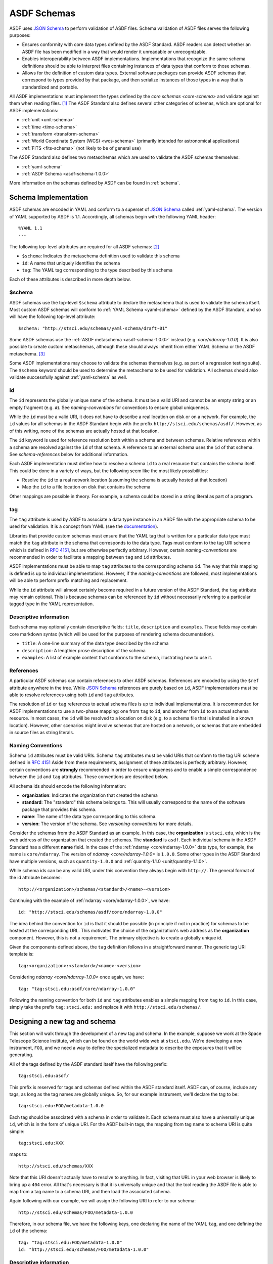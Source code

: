 .. _extending-asdf:

ASDF Schemas
============

ASDF uses `JSON Schema`_ to perform validation of ASDF files. Schema validation
of ASDF files serves the following purposes:

* Ensures conformity with core data types defined by the ASDF Standard. ASDF
  readers can detect whether an ASDF file has been modified in a way that would
  render it unreadable or unrecognizable.
* Enables interoperability between ASDF implementations. Implementations that
  recognize the same schema definitions should be able to interpret files
  containing instances of data types that conform to those schemas.
* Allows for the definition of custom data types. External software packages
  can provide ASDF schemas that correspond to types provided by that package,
  and then serialize instances of those types in a way that is standardized
  and portable.

All ASDF implementations must implement the types defined by the `core schemas
<core-schema>` and validate against them when reading files. [#]_ The ASDF
Standard also defines several other categories of schemas, which are optional
for ASDF implementations:

* :ref:`unit <unit-schema>`
* :ref:`time <time-schema>`
* :ref:`transform <transform-schema>`
* :ref:`World Coordinate System (WCS) <wcs-schema>` (primarily intended for
  astronomical applications)
* :ref:`FITS <fits-schema>` (not likely to be of general use)

The ASDF Standard also defines two metaschemas which are used to validate the
ASDF schemas themselves:

* :ref:`yaml-schema`
* :ref:`ASDF Schema <asdf-schema-1.0.0>`

More information on the schemas defined by ASDF can be found in :ref:`schema`.

Schema Implementation
---------------------

ASDF schemas are encoded in YAML and conform to a superset of `JSON Schema`_
called :ref:`yaml-schema`. The version of YAML supported by ASDF is 1.1.
Accordingly, all schemas begin with the following YAML header::

  %YAML 1.1
  ---

The following top-level attributes are required for all ASDF schemas: [#]_

* ``$schema``: Indicates the metaschema definition used to validate this schema
* ``id``: A name that uniquely identifies the schema
* ``tag``: The YAML tag corresponding to the type described by this schema

Each of these attributes is described in more depth below.

$schema
^^^^^^^

ASDF schemas use the top-level ``$schema`` attribute to declare the metaschema
that is used to validate the schema itself. Most custom ASDF schemas will
conform to :ref:`YAML Schema <yaml-schema>` defined by the ASDF Standard, and
so will have the following top-level attribute::

   $schema: "http://stsci.edu/schemas/yaml-schema/draft-01"

Some ASDF schemas use the :ref:`ASDF metaschema <asdf-schema-1.0.0>` instead
(e.g. `core/ndarray-1.0.0`).  It is also possible to create custom metaschemas,
although these should always inherit from either YAML Schema or the ASDF
metaschema. [#]_

Some ASDF implementations may choose to validate the schemas themselves (e.g.
as part of a regression testing suite). The ``$schema`` keyword should be used
to determine the metaschema to be used for validation. All schemas should also
validate successfully against :ref:`yaml-schema` as well.

id
^^

The ``id`` represents the globally unique name of the schema. It must be a
valid URI and cannot be an empty string or an empty fragment (e.g. ``#``).
See `naming-conventions` for conventions to ensure global uniqueness.

While the ``id`` must be a valid URI, it does not have to describe a real
location on disk or on a network. For example, the ``id`` values for all
schemas in the ASDF Standard begin with the prefix
``http://stsci.edu/schemas/asdf/``.  However, as of this writing, none of the
schemas are actually hosted at that location.

The ``id`` keyword is used for reference resolution both within a schema and
between schemas. Relative references within a schema are resolved against the
``id`` of that schema. A reference to an external schema uses the ``id`` of
that schema. See `schema-references` below for additional information.

Each ASDF implementation must define how to resolve a schema ``id`` to a real
resource that contains the schema itself. This could be done in a variety of
ways, but the following seem like the most likely possibilities:

* Resolve the ``id`` to a real network location (assuming the schema is
  actually hosted at that location)
* Map the ``id`` to a file location on disk that contains the schema

Other mappings are possible in theory. For example, a schema could be stored
in a string literal as part of a program.

tag
^^^

The ``tag`` attribute is used by ASDF to associate a data type instance in an
ASDF file with the appropriate schema to be used for validation. It is a
concept from YAML (see the `documentation
<https://yaml.org/spec/1.1/#tag/information%20model>`__).

Libraries that provide custom schemas must ensure that the YAML tag that is
written for a particular data type must match the ``tag`` attribute in the
schema that corresponds to the data type. Tags must conform to the tag URI
scheme which is defined in `RFC 4151`_, but are otherwise perfectly arbitrary.
However, certain `naming-conventions` are recommended in order to facilitate a
mapping between ``tag`` and ``id`` attributes.

ASDF implementations must be able to map ``tag`` attributes to the
corresponding schema ``id``. The way that this mapping is defined is up to
individual implementations. However, if the `naming-conventions` are followed,
most implementations will be able to perform prefix matching and replacement.

While the ``id`` attribute will almost certainly become required in a future
version of the ASDF Standard, the ``tag`` attribute may remain optional. This
is because schemas can be referenced by ``id`` without necessarily referring to
a particular tagged type in the YAML representation.

Descriptive information
^^^^^^^^^^^^^^^^^^^^^^^

Each schema may optionally contain descriptive fields: ``title``,
``description`` and ``examples``.  These fields may contain core markdown
syntax (which will be used for the purposes of rendering schema documentation).

- ``title``: A one-line summary of the data type described by the schema

- ``description``: A lengthier prose description of the schema

- ``examples``: A list of example content that conforms to the schema,
  illustrating how to use it.


.. _schema-references:

References
^^^^^^^^^^

A particular ASDF schemas can contain references to other ASDF schemas.
References are encoded by using the ``$ref`` attribute anywhere in the tree.
While `JSON Schema`_ references are purely based on ``id``, ASDF
implementations must be able to resolve references using both ``id`` and
``tag`` attributes.

The resolution of ``id`` or ``tag`` references to actual schema files is up to
individual implementations. It is recommended for ASDF implementations to
use a two-phase mapping: one from ``tag`` to ``id``, and another from ``id`` to
an actual schema resource. In most cases, the ``id`` will be resolved to a
location on disk (e.g. to a schema file that is installed in a known location).
However, other scenarios might involve schemas that are hosted on a network, or
schemas that are embedded in source files as string literals.

.. _naming-conventions:

Naming Conventions
^^^^^^^^^^^^^^^^^^

Schema ``id`` attributes must be valid URIs. Schema ``tag`` attributes must be
valid URIs that conform to the tag URI scheme defined in `RFC 4151`_ Aside from
these requirements, assignment of these attributes is perfectly arbitrary.
However, certain conventions are **strongly** recommended in order to ensure
uniqueness and to enable a simple correspondence between the ``id`` and ``tag``
attributes. These conventions are described below.

All schema ids should encode the following information:

* **organization**: Indicates the organization that created the schema
* **standard**: The "standard" this schema belongs to. This will usually
  correspond to the name of the software package that provides this schema.
* **name**: The name of the data type corresponding to this schema.
* **version**: The version of the schema. See `versioning-conventions` for more
  details.

Consider the schemas from the ASDF Standard as an example. In this case, the
**organization** is ``stsci.edu``, which is the web address of the organization
that created the schemas. The **standard** is ``asdf``. Each individual schema
in the ASDF Standard has a different **name** field. In the case of the
:ref:`ndarray <core/ndarray-1.0.0>` data type, for example, the name is
``core/ndarray``. The version of `ndarray <core/ndarray-1.0.0>` is ``1.0.0``.
Some other types in the ASDF Standard have multiple versions, such as
``quantity-1.0.0`` and :ref:`quantity-1.1.0 <unit/quantity-1.1.0>`.

While schema ids can be any valid URI, under this convention they always begin
with ``http://``. The general format of the id attribute becomes::

   http://<organization>/schemas/<standard>/<name>-<version>

Continuing with the example of :ref:`ndarray <core/ndarray-1.0.0>`, we have::

   id: "http://stsci.edu/schemas/asdf/core/ndarray-1.0.0"

The idea behind the convention for ``id`` is that it should be possible (in
principle if not in practice) for schemas to be hosted at the corresponding
URL. This motivates the choice of the organization's web address as the
**organization** component. However, this is not a requirement. The primary
objective is to create a globally unique id.

Given the components defined above, the ``tag`` definition follows in a
straightforward manner. The generic tag URI template is::

   tag:<organization>:<standard>/<name>-<version>

Considering `ndarray <core/ndarray-1.0.0>` once again, we have::

   tag: "tag:stsci.edu:asdf/core/ndarray-1.0.0"

Following the naming convention for both ``id`` and ``tag`` attributes enables
a simple mapping from ``tag`` to ``id``. In this case, simply take the prefix
``tag:stsci.edu:`` and replace it with ``http://stsci.edu/schemas/``.

.. _designing-schema:

Designing a new tag and schema
------------------------------

This section will walk through the development of a new tag and schema. In the
example, suppose we work at the Space Telescope Science Institute, which can be
found on the world wide web at ``stsci.edu``.  We're developing a new
instrument, ``FOO``, and we need a way to define the specialized metadata to
describe the exposures that it will be generating.

All of the tags defined by the ASDF standard itself have the following
prefix::

  tag:stsci.edu:asdf/

This prefix is reserved for tags and schemas defined within the ASDF
standard itself.  ASDF can, of course, include any tags, as long as
the tag names are globally unique.  So, for our example instrument,
we'll declare the tag to be::

  tag:stsci.edu:FOO/metadata-1.0.0

Each tag should be associated with a schema in order to validate
it. Each schema must also have a universally unique ``id``, which is
in the form of unique URI.  For the ASDF built-in tags, the mapping
from tag name to schema URI is quite simple::

  tag:stsci.edu:XXX

maps to::

  http://stsci.edu/schemas/XXX

Note that this URI doesn't actually have to resolve to anything.  In
fact, visiting that URL in your web browser is likely to bring up a
``404`` error.  All that's necessary is that it is universally unique
and that the tool reading the ASDF file is able to map from a tag name
to a schema URI, and then load the associated schema.

Again following with our example, we will assign the following URI to
refer to our schema::

  http://stsci.edu/schemas/FOO/metadata-1.0.0

Therefore, in our schema file, we have the following keys, one
declaring the name of the YAML ``tag``, and one defining the ``id`` of
the schema::

  tag: "tag:stsci.edu:FOO/metadata-1.0.0"
  id: "http://stsci.edu/schemas/FOO/metadata-1.0.0"

Descriptive information
^^^^^^^^^^^^^^^^^^^^^^^

Each schema has some descriptive fields: ``title``, ``description``
and ``examples``.  These fields may contain core markdown syntax.

- ``title``: A one-line summary of what the schema is for.

- ``description``: A lengthier prose description of the schema

- ``examples``: A list of example content that conforms to the schema,
  illustrating how to use it.

Continuing our example::

  title: |
    Metadata for the FOO instrument.
  description: |
    This stores some information about an exposure from the FOO instrument.
  examples:
    -
      - A minimal description of an exposure.
      - |
          !FOO/metadata-1.0.0
            exposure_time: 0.001

The schema proper
^^^^^^^^^^^^^^^^^

The rest of the schema describes the acceptable data types and their
structure.  The format used for this description comes straight out of
JSON Schema, and rather than documenting all of the things it can do
here, please refer to `Understanding JSON Schema
<http://spacetelescope.github.io/understanding-json-schema/>`__, and
the further resources available at `json-schema.org
<http://json-schema.org>`__.

In our example, we'll define two metadata elements: the name of the
investigator, and the exposure time, each of which also have a
description::

  type: object
  properties:
    investigator:
      type: string
      description: |
        The name of the principal investigator who requested the
        exposure.

    exposure_time:
      type: number
      description: |
        The time of the exposure, in nanoseconds.

We'll also define an optional element for the exposure time unit.
This is a somewhat contrived example to demonstrate how to include
elements in your schema that are based on the custom types defined in
the ASDF standard::

    exposure_time_units:
      $ref: "http://stsci.edu/schemas/asdf/unit/unit-1.0.0"
      description: |
        The unit of the exposure time.
      default:
        s

Lastly, we'll declare ``exposure_time`` as being required, and allow
extra elements to be added::

  required: [exposure_time]
  additionalProperties: true

The complete example
^^^^^^^^^^^^^^^^^^^^

Here is our complete schema example::

  %YAML 1.1
  ---
  $schema: "http://stsci.edu/schemas/yaml-schema/draft-01"
  tag: "tag:stsci.edu:FOO/metadata-1.0.0"
  id: "http://stsci.edu/schemas/FOO/metadata-1.0.0"

  title: |
    Metadata for the FOO instrument.
  description: |
    This stores some information about an exposure from the FOO instrument.
  examples:
    -
      - A minimal description of an exposure.
      - |
          !FOO/metadata-1.0.0
            exposure_time: 0.001

  type: object
  properties:
    investigator:
      type: string
      description: |
        The name of the principal investigator who requested the
        exposure.

    exposure_time:
      type: number
      description: |
        The time of the exposure, in nanoseconds.

    exposure_time_units:
      $ref: "http://stsci.edu/schemas/asdf/unit/unit-1.0.0"
      description: |
        The unit of the exposure time.
      default:
        s

  required: [exposure_time]
  additionalProperties: true

.. _extending-a-schema:

Extending an existing schema
----------------------------

TODO

.. rubric:: Footnotes

.. [#] Implementations may expose the control of validation on reading to the
   user (e.g. to disable it on demand). However, validation on reading should
   be the default behavior.
.. [#] The presence of ``id`` and ``tag`` is not currently enforced by the YAML
   Schema but may be in a future version of the ASDF Standard. Authors of new
   schemas should assume that at the very least ``id`` will be required in a
   future version of the Standard.
.. [#] For an example of how to inherit from another metaschema, look at the
   `contents
   <generated/stsci.edu/asdf/asdf-schema-1.0.0.html#Original%20Schema>`__
   of the ASDF metaschema and see how there is a reference to the YAML schema
   in the top-level ``allOf``.

.. Links

.. _JSON Schema: http://json-schema.org
.. _RFC 4151: https://tools.ietf.org/html/rfc4151
